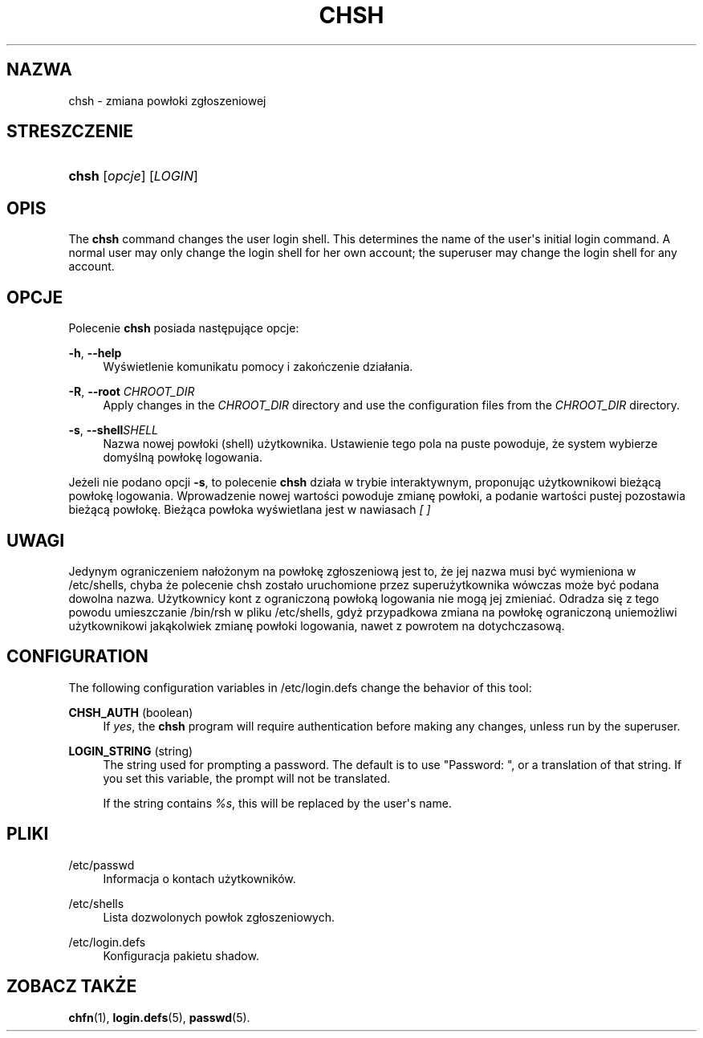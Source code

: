 '\" t
.\"     Title: chsh
.\"    Author: Julianne Frances Haugh
.\" Generator: DocBook XSL Stylesheets v1.76.1 <http://docbook.sf.net/>
.\"      Date: 05/25/2012
.\"    Manual: Polecenia użytkownik\('ow
.\"    Source: shadow-utils 4.1.5.1
.\"  Language: Polish
.\"
.TH "CHSH" "1" "05/25/2012" "shadow\-utils 4\&.1\&.5\&.1" "Polecenia użytkownik\('ow"
.\" -----------------------------------------------------------------
.\" * Define some portability stuff
.\" -----------------------------------------------------------------
.\" ~~~~~~~~~~~~~~~~~~~~~~~~~~~~~~~~~~~~~~~~~~~~~~~~~~~~~~~~~~~~~~~~~
.\" http://bugs.debian.org/507673
.\" http://lists.gnu.org/archive/html/groff/2009-02/msg00013.html
.\" ~~~~~~~~~~~~~~~~~~~~~~~~~~~~~~~~~~~~~~~~~~~~~~~~~~~~~~~~~~~~~~~~~
.ie \n(.g .ds Aq \(aq
.el       .ds Aq '
.\" -----------------------------------------------------------------
.\" * set default formatting
.\" -----------------------------------------------------------------
.\" disable hyphenation
.nh
.\" disable justification (adjust text to left margin only)
.ad l
.\" -----------------------------------------------------------------
.\" * MAIN CONTENT STARTS HERE *
.\" -----------------------------------------------------------------
.SH "NAZWA"
chsh \- zmiana pow\(/loki zg\(/loszeniowej
.SH "STRESZCZENIE"
.HP \w'\fBchsh\fR\ 'u
\fBchsh\fR [\fIopcje\fR] [\fILOGIN\fR]
.SH "OPIS"
.PP
The
\fBchsh\fR
command changes the user login shell\&. This determines the name of the user\*(Aqs initial login command\&. A normal user may only change the login shell for her own account; the superuser may change the login shell for any account\&.
.SH "OPCJE"
.PP
Polecenie
\fBchsh\fR
posiada następujące opcje:
.PP
\fB\-h\fR, \fB\-\-help\fR
.RS 4
Wyświetlenie komunikatu pomocy i zakończenie dzia\(/lania\&.
.RE
.PP
\fB\-R\fR, \fB\-\-root\fR \fICHROOT_DIR\fR
.RS 4
Apply changes in the
\fICHROOT_DIR\fR
directory and use the configuration files from the
\fICHROOT_DIR\fR
directory\&.
.RE
.PP
\fB\-s\fR, \fB\-\-shell\fR\fISHELL\fR
.RS 4
Nazwa nowej pow\(/loki (shell) użytkownika\&. Ustawienie tego pola na puste powoduje, że system wybierze domyślną pow\(/lokę logowania\&.
.RE
.PP
Jeżeli nie podano opcji
\fB\-s\fR, to polecenie
\fBchsh\fR
dzia\(/la w trybie interaktywnym, proponując użytkownikowi bieżącą pow\(/lokę logowania\&. Wprowadzenie nowej wartości powoduje zmianę pow\(/loki, a podanie wartości pustej pozostawia bieżącą pow\(/lokę\&. Bieżąca pow\(/loka wyświetlana jest w nawiasach
\fI[ ]\fR
.SH "UWAGI"
.PP
Jedynym ograniczeniem na\(/lożonym na pow\(/lokę zg\(/loszeniową jest to, że jej nazwa musi być wymieniona w
/etc/shells, chyba że polecenie chsh zosta\(/lo uruchomione przez superużytkownika w\('owczas może być podana dowolna nazwa\&. Użytkownicy kont z ograniczoną pow\(/loką logowania nie mogą jej zmieniać\&. Odradza się z tego powodu umieszczanie
/bin/rsh
w pliku
/etc/shells, gdyż przypadkowa zmiana na pow\(/lokę ograniczoną uniemożliwi użytkownikowi jakąkolwiek zmianę pow\(/loki logowania, nawet z powrotem na dotychczasową\&.
.SH "CONFIGURATION"
.PP
The following configuration variables in
/etc/login\&.defs
change the behavior of this tool:
.PP
\fBCHSH_AUTH\fR (boolean)
.RS 4
If
\fIyes\fR, the
\fBchsh\fR
program will require authentication before making any changes, unless run by the superuser\&.
.RE
.PP
\fBLOGIN_STRING\fR (string)
.RS 4
The string used for prompting a password\&. The default is to use "Password: ", or a translation of that string\&. If you set this variable, the prompt will not be translated\&.
.sp
If the string contains
\fI%s\fR, this will be replaced by the user\*(Aqs name\&.
.RE
.SH "PLIKI"
.PP
/etc/passwd
.RS 4
Informacja o kontach użytkownik\('ow\&.
.RE
.PP
/etc/shells
.RS 4
Lista dozwolonych pow\(/lok zg\(/loszeniowych\&.
.RE
.PP
/etc/login\&.defs
.RS 4
Konfiguracja pakietu shadow\&.
.RE
.SH "ZOBACZ TAKŻE"
.PP
\fBchfn\fR(1),
\fBlogin.defs\fR(5),
\fBpasswd\fR(5)\&.
